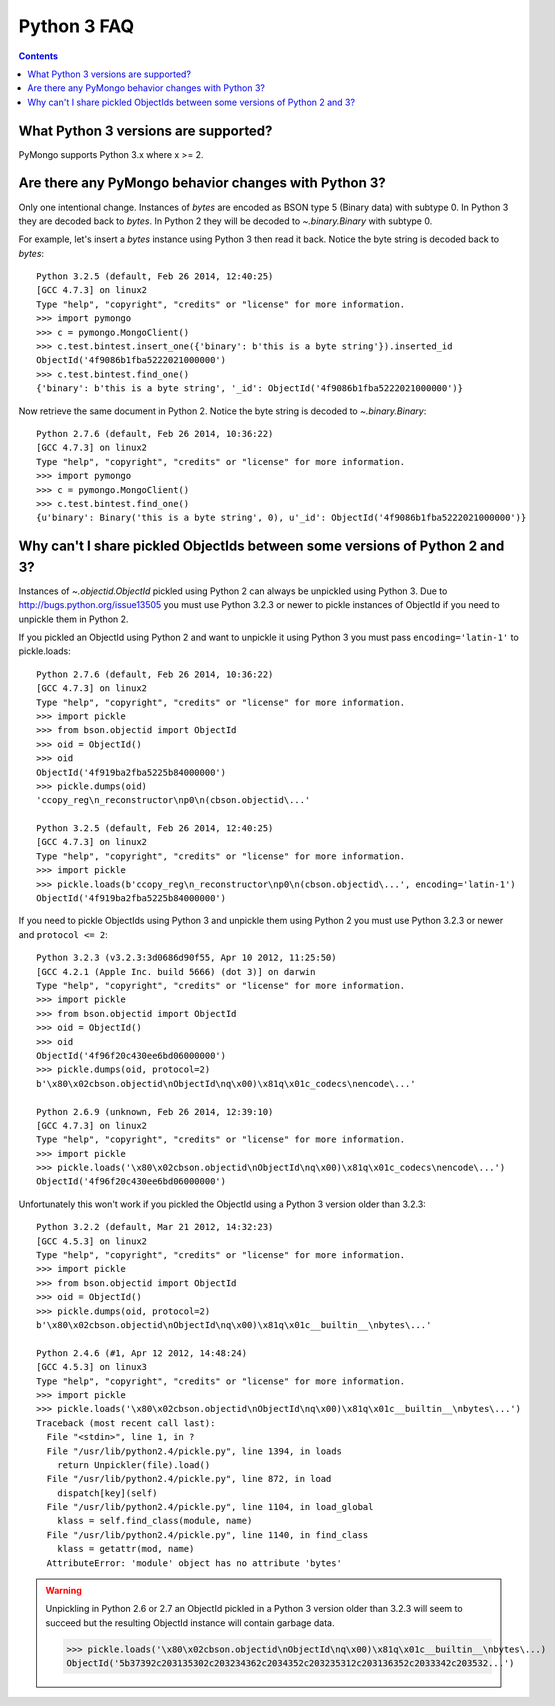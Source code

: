 Python 3 FAQ
============

.. contents::

What Python 3 versions are supported?
-------------------------------------

PyMongo supports Python 3.x where x >= 2.

Are there any PyMongo behavior changes with Python 3?
-----------------------------------------------------

Only one intentional change. Instances of `bytes`
are encoded as BSON type 5 (Binary data) with subtype 0.
In Python 3 they are decoded back to `bytes`. In
Python 2 they will be decoded to `~.binary.Binary`
with subtype 0.

For example, let's insert a `bytes` instance using Python 3 then
read it back. Notice the byte string is decoded back to `bytes`::

  Python 3.2.5 (default, Feb 26 2014, 12:40:25)
  [GCC 4.7.3] on linux2
  Type "help", "copyright", "credits" or "license" for more information.
  >>> import pymongo
  >>> c = pymongo.MongoClient()
  >>> c.test.bintest.insert_one({'binary': b'this is a byte string'}).inserted_id
  ObjectId('4f9086b1fba5222021000000')
  >>> c.test.bintest.find_one()
  {'binary': b'this is a byte string', '_id': ObjectId('4f9086b1fba5222021000000')}

Now retrieve the same document in Python 2. Notice the byte string is decoded
to `~.binary.Binary`::

  Python 2.7.6 (default, Feb 26 2014, 10:36:22)
  [GCC 4.7.3] on linux2
  Type "help", "copyright", "credits" or "license" for more information.
  >>> import pymongo
  >>> c = pymongo.MongoClient()
  >>> c.test.bintest.find_one()
  {u'binary': Binary('this is a byte string', 0), u'_id': ObjectId('4f9086b1fba5222021000000')}


Why can't I share pickled ObjectIds between some versions of Python 2 and 3?
----------------------------------------------------------------------------

Instances of `~.objectid.ObjectId` pickled using Python 2
can always be unpickled using Python 3. Due to
`http://bugs.python.org/issue13505 <http://bugs.python.org/issue13505>`_
you must use Python 3.2.3 or newer to pickle instances of ObjectId if you
need to unpickle them in Python 2.

If you pickled an ObjectId using Python 2 and want to unpickle it using
Python 3 you must pass ``encoding='latin-1'`` to pickle.loads::

  Python 2.7.6 (default, Feb 26 2014, 10:36:22)
  [GCC 4.7.3] on linux2
  Type "help", "copyright", "credits" or "license" for more information.
  >>> import pickle
  >>> from bson.objectid import ObjectId
  >>> oid = ObjectId()
  >>> oid
  ObjectId('4f919ba2fba5225b84000000')
  >>> pickle.dumps(oid)
  'ccopy_reg\n_reconstructor\np0\n(cbson.objectid\...'

  Python 3.2.5 (default, Feb 26 2014, 12:40:25)
  [GCC 4.7.3] on linux2
  Type "help", "copyright", "credits" or "license" for more information.
  >>> import pickle
  >>> pickle.loads(b'ccopy_reg\n_reconstructor\np0\n(cbson.objectid\...', encoding='latin-1')
  ObjectId('4f919ba2fba5225b84000000')


If you need to pickle ObjectIds using Python 3 and unpickle them using Python 2
you must use Python 3.2.3 or newer and ``protocol <= 2``::

  Python 3.2.3 (v3.2.3:3d0686d90f55, Apr 10 2012, 11:25:50)
  [GCC 4.2.1 (Apple Inc. build 5666) (dot 3)] on darwin
  Type "help", "copyright", "credits" or "license" for more information.
  >>> import pickle
  >>> from bson.objectid import ObjectId
  >>> oid = ObjectId()
  >>> oid
  ObjectId('4f96f20c430ee6bd06000000')
  >>> pickle.dumps(oid, protocol=2)
  b'\x80\x02cbson.objectid\nObjectId\nq\x00)\x81q\x01c_codecs\nencode\...'

  Python 2.6.9 (unknown, Feb 26 2014, 12:39:10)
  [GCC 4.7.3] on linux2
  Type "help", "copyright", "credits" or "license" for more information.
  >>> import pickle
  >>> pickle.loads('\x80\x02cbson.objectid\nObjectId\nq\x00)\x81q\x01c_codecs\nencode\...')
  ObjectId('4f96f20c430ee6bd06000000')


Unfortunately this won't work if you pickled the ObjectId using a Python 3
version older than 3.2.3::

  Python 3.2.2 (default, Mar 21 2012, 14:32:23)
  [GCC 4.5.3] on linux2
  Type "help", "copyright", "credits" or "license" for more information.
  >>> import pickle
  >>> from bson.objectid import ObjectId
  >>> oid = ObjectId()
  >>> pickle.dumps(oid, protocol=2)
  b'\x80\x02cbson.objectid\nObjectId\nq\x00)\x81q\x01c__builtin__\nbytes\...'

  Python 2.4.6 (#1, Apr 12 2012, 14:48:24)
  [GCC 4.5.3] on linux3
  Type "help", "copyright", "credits" or "license" for more information.
  >>> import pickle
  >>> pickle.loads('\x80\x02cbson.objectid\nObjectId\nq\x00)\x81q\x01c__builtin__\nbytes\...')
  Traceback (most recent call last):
    File "<stdin>", line 1, in ?
    File "/usr/lib/python2.4/pickle.py", line 1394, in loads
      return Unpickler(file).load()
    File "/usr/lib/python2.4/pickle.py", line 872, in load
      dispatch[key](self)
    File "/usr/lib/python2.4/pickle.py", line 1104, in load_global
      klass = self.find_class(module, name)
    File "/usr/lib/python2.4/pickle.py", line 1140, in find_class
      klass = getattr(mod, name)
    AttributeError: 'module' object has no attribute 'bytes'

.. warning::

  Unpickling in Python 2.6 or 2.7 an ObjectId pickled in a Python 3 version
  older than 3.2.3 will seem to succeed but the resulting ObjectId instance
  will contain garbage data.

  >>> pickle.loads('\x80\x02cbson.objectid\nObjectId\nq\x00)\x81q\x01c__builtin__\nbytes\...)
  ObjectId('5b37392c203135302c203234362c2034352c203235312c203136352c2033342c203532...')


